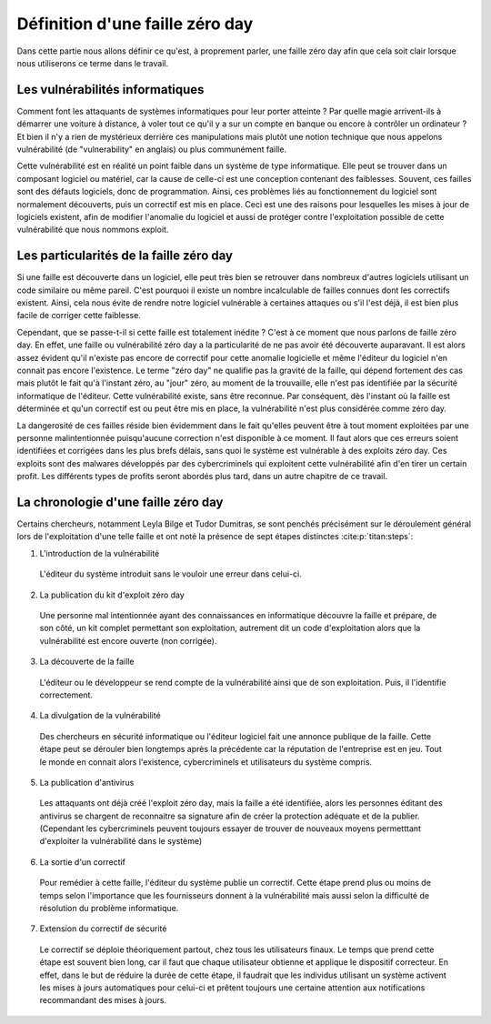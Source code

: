 .. _definition.rst:

Définition d'une faille zéro day
################################
Dans cette partie nous allons définir ce qu'est, à proprement parler, une faille zéro day afin que cela soit clair lorsque nous utiliserons ce terme dans le travail.

Les vulnérabilités informatiques
==================================
Comment font les attaquants de systèmes informatiques pour leur porter atteinte ? Par quelle magie arrivent-ils à démarrer une voiture à distance, à voler tout ce qu'il y a sur un compte en banque ou encore à contrôler un ordinateur ?
Et bien il n'y a rien de mystérieux derrière ces manipulations mais plutôt une notion technique que nous appelons vulnérabilité (de "vulnerability" en anglais) ou plus communément faille.

Cette vulnérabilité est en réalité un point faible dans un système de type informatique. Elle peut se trouver dans un composant logiciel ou matériel, car la cause de celle-ci est une conception contenant des faiblesses.
Souvent, ces failles sont des défauts logiciels, donc de programmation.
Ainsi, ces problèmes liés au fonctionnement du logiciel sont normalement découverts, puis un correctif est mis en place. 
Ceci est une des raisons pour lesquelles les mises à jour de logiciels existent, afin de modifier l'anomalie du logiciel et aussi de protéger contre l'exploitation possible de cette vulnérabilité que nous nommons exploit.

Les particularités de la faille zéro day
====================================
Si une faille est découverte dans un logiciel, elle peut très bien se retrouver dans nombreux d'autres logiciels utilisant un code similaire ou même pareil.
C'est pourquoi il existe un nombre incalculable de failles connues dont les correctifs existent.
Ainsi, cela nous évite de rendre notre logiciel vulnérable à certaines attaques ou s'il l'est déjà, il est bien plus facile de corriger cette faiblesse.

Cependant, que se passe-t-il si cette faille est totalement inédite ? C'est à ce moment que nous parlons de faille zéro day.
En effet, une faille ou vulnérabilité zéro day a la particularité de ne pas avoir été découverte auparavant.
Il est alors assez évident qu'il n'existe pas encore de correctif pour cette anomalie logicielle et même l'éditeur du logiciel n'en connait pas encore l'existence.
Le terme "zéro day" ne qualifie pas la gravité de la faille, qui dépend fortement des cas mais plutôt le fait qu'à l'instant zéro, au "jour" zéro, au moment de la trouvaille, elle n'est pas identifiée par la sécurité informatique de l'éditeur.
Cette vulnérabilité existe, sans être reconnue.
Par conséquent, dès l'instant où la faille est déterminée et qu'un correctif est ou peut être mis en place, la vulnérabilité n'est plus considérée comme zéro day.

La dangerosité de ces failles réside bien évidemment dans le fait qu'elles peuvent être à tout moment exploitées par une personne malintentionnée puisqu'aucune correction n'est disponible à ce moment.
Il faut alors que ces erreurs soient identifiées et corrigées dans les plus brefs délais, sans quoi le système est vulnérable à des exploits zéro day.
Ces exploits sont des malwares développés par des cybercriminels qui exploitent cette vulnérabilité afin d'en tirer un certain profit.
Les différents types de profits seront abordés plus tard, dans un autre chapitre de ce travail.


La chronologie d'une faille zéro day
====================================
Certains chercheurs, notamment Leyla Bilge et Tudor Dumitras, se sont penchés précisément sur le déroulement général lors de l'exploitation d'une telle faille et ont noté la présence 
de sept étapes distinctes :cite:p:`titan:steps`:

1) L'introduction de la vulnérabilité
 L'éditeur du système introduit sans le vouloir une erreur dans celui-ci.
2) La publication du kit d'exploit zéro day
 Une personne mal intentionnée ayant des connaissances en informatique découvre la faille et prépare, de son côté, un kit complet
 permettant son exploitation, autrement dit un code d'exploitation alors que la vulnérabilité est encore ouverte (non corrigée).
3) La découverte de la faille 
 L'éditeur ou le développeur se rend compte de la vulnérabilité ainsi que de son exploitation.
 Puis, il l'identifie correctement.
4) La divulgation de la vulnérabilité
 Des chercheurs en sécurité informatique ou l'éditeur logiciel fait une annonce publique de la faille. 
 Cette étape peut se dérouler bien longtemps après la précédente car la réputation de l'entreprise est en jeu.
 Tout le monde en connait alors l'existence, cybercriminels et utilisateurs du système compris. 
5) La publication d'antivirus
 Les attaquants ont déjà créé l'exploit zéro day, mais la faille a été identifiée,
 alors les personnes éditant des antivirus se chargent de reconnaitre sa signature afin de créer la protection adéquate et de la publier.
 (Cependant les cybercriminels peuvent toujours essayer de trouver de nouveaux moyens permetttant d'exploiter la vulnérabilité dans le système)
6) La sortie d'un correctif
 Pour remédier à cette faille, l'éditeur du système publie un correctif.
 Cette étape prend plus ou moins de temps selon l'importance que les fournisseurs donnent à la vulnérabilité mais aussi selon 
 la difficulté de résolution du problème informatique.
7) Extension du correctif de sécurité 
 Le correctif se déploie théoriquement partout, chez tous les utilisateurs finaux.
 Le temps que prend cette étape est souvent bien long, car il faut que chaque utilisateur obtienne et applique le dispositif correcteur.
 En effet, dans le but de réduire la durée de cette étape, il faudrait que les individus utilisant un système activent les mises à jours automatiques pour celui-ci et
 prêtent toujours une certaine attention aux notifications recommandant des mises à jours. 
 

 





